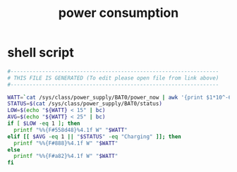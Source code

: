 #+title: power consumption
* shell script
  #+begin_src sh :comments link :shebang "#!/usr/bin/env bash" :eval no :tangle ~/.config/polybar/power-consumption.sh :tangle-mode (identity #o755)
    #------------------------------------------------------------------
    # THIS FILE IS GENERATED (To edit please open file from link above)
    #------------------------------------------------------------------

    WATT=`cat /sys/class/power_supply/BAT0/power_now | awk '{print $1*10^-6}'`
    STATUS=$(cat /sys/class/power_supply/BAT0/status)
    LOW=$(echo "${WATT} < 15" | bc)
    AVG=$(echo "${WATT} < 25" | bc)
    if [ $LOW -eq 1 ]; then
      printf "%%{F#558d48}%4.1f W" "$WATT"
    elif [[ $AVG -eq 1 || "$STATUS" -eq "Charging" ]]; then
      printf "%%{F#888}%4.1f W" "$WATT"
    else
      printf "%%{F#a82}%4.1f W" "$WATT"
    fi
  #+end_src

# Local Variables:
# eval: (read-only-mode 1)
# eval: (flyspell-mode 0)
# End:
